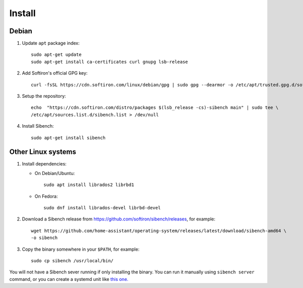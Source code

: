 Install
=======

Debian
------

1. Update ``apt`` package index::

       sudo apt-get update
       sudo apt-get install ca-certificates curl gnupg lsb-release


2. Add Softiron's official GPG key::

       curl -fsSL https://cdn.softiron.com/linux/debian/gpg | sudo gpg --dearmor -o /etc/apt/trusted.gpg.d/softiron-archive.gpg

3. Setup the repository::

       echo  "https://cdn.softiron.com/distro/packages $(lsb_release -cs)-sibench main" | sudo tee \
       /etc/apt/sources.list.d/sibench.list > /dev/null

4. Install Sibench::

       sudo apt-get install sibench

Other Linux systems
-------------------

1. Install dependencies:

   - On Debian/Ubuntu::

       sudo apt install librados2 librbd1

   - On Fedora::

       sudo dnf install librados-devel librbd-devel

2. Download a Sibench release from https://github.com/softiron/sibench/releases, for example::

       wget https://github.com/home-assistant/operating-system/releases/latest/download/sibench-amd64 \
       -o sibench

3. Copy the binary somewhere in your ``$PATH``, for example::

       sudo cp sibench /usr/local/bin/


You will not have a Sibench sever running if only installing the binary. You
can run it manually using ``sibench server`` command, or you can create a
systemd unit like `this one. <https://github.com/SoftIron/sibench/blob/master/lib/systemd/system/sibench.service>`__
